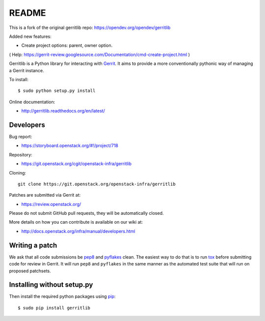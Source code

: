 README
======

This is a fork of the original gerritlib repo: https://opendev.org/opendev/gerritlib

Added new features:

- Create project options: parent, owner option.

( Help: https://gerrit-review.googlesource.com/Documentation/cmd-create-project.html )


Gerritlib is a Python library for interacting with Gerrit_.
It aims to provide a more conventionally pythonic way of managing a
Gerrit instance.


To install::

    $ sudo python setup.py install

Online documentation:

* http://gerritlib.readthedocs.org/en/latest/

Developers
----------
Bug report:

* https://storyboard.openstack.org/#!/project/718

Repository:

* https://git.openstack.org/cgit/openstack-infra/gerritlib

Cloning::

    git clone https://git.openstack.org/openstack-infra/gerritlib

Patches are submitted via Gerrit at:

* https://review.openstack.org/

Please do not submit GitHub pull requests, they will be automatically closed.

More details on how you can contribute is available on our wiki at:

* http://docs.openstack.org/infra/manual/developers.html

Writing a patch
---------------

We ask that all code submissions be pep8_ and pyflakes_ clean.  The
easiest way to do that is to run tox_ before submitting code for
review in Gerrit.  It will run ``pep8`` and ``pyflakes`` in the same
manner as the automated test suite that will run on proposed
patchsets.


Installing without setup.py
---------------------------

Then install the required python packages using pip_::

    $ sudo pip install gerritlib

.. _Gerrit: https://code.google.com/p/gerrit/
.. _pyflakes: https://pypi.python.org/pypi/pyflakes
.. _tox: https://testrun.org/tox
.. _pip: https://pypi.python.org/pypi/pip
.. _pep8: https://pypi.python.org/pypi/pep8
